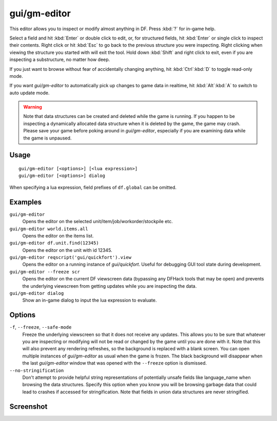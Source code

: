 gui/gm-editor
=============

.. dfhack-tool::
    :summary: Inspect and edit DF game data.
    :tags: dfhack armok inspection animals buildings items jobs map plants stockpiles units workorders

This editor allows you to inspect or modify almost anything in DF. Press
:kbd:`?` for in-game help.

Select a field and hit :kbd:`Enter` or double click to edit, or, for structured
fields, hit :kbd:`Enter` or single click to inspect their contents. Right click
or hit :kbd:`Esc` to go back to the previous structure you were inspecting.
Right clicking when viewing the structure you started with will exit the tool.
Hold down :kbd:`Shift` and right click to exit, even if you are inspecting a
substructure, no matter how deep.

If you just want to browse without fear of accidentally changing anything, hit
:kbd:`Ctrl`:kbd:`D` to toggle read-only mode.

If you want `gui/gm-editor` to automatically pick up changes to game data in
realtime, hit :kbd:`Alt`:kbd:`A` to switch to auto update mode.

.. warning::

    Note that data structures can be created and deleted while the game is
    running. If you happen to be inspecting a dynamically allocated data
    structure when it is deleted by the game, the game may crash. Please save
    your game before poking around in `gui/gm-editor`, especially if you are
    examining data while the game is unpaused.

Usage
-----

::

    gui/gm-editor [<options>] [<lua expression>]
    gui/gm-editor [<options>] dialog

When specifying a lua expression, field prefixes of ``df.global`` can be
omitted.

Examples
--------

``gui/gm-editor``
    Opens the editor on the selected unit/item/job/workorder/stockpile etc.
``gui/gm-editor world.items.all``
    Opens the editor on the items list.
``gui/gm-editor df.unit.find(12345)``
    Opens the editor on the unit with id 12345.
``gui/gm-editor reqscript('gui/quickfort').view``
    Opens the editor on a running instance of `gui/quickfort`. Useful for
    debugging GUI tool state during development.
``gui/gm-editor --freeze scr``
    Opens the editor on the current DF viewscreen data (bypassing any DFHack
    tools that may be open) and prevents the underlying viewscreen from getting
    updates while you are inspecting the data.
``gui/gm-editor dialog``
    Show an in-game dialog to input the lua expression to evaluate.

Options
-------

``-f``, ``--freeze``, ``--safe-mode``
    Freeze the underlying viewscreen so that it does not receive any updates.
    This allows you to be sure that whatever you are inspecting or modifying
    will not be read or changed by the game until you are done with it. Note
    that this will also prevent any rendering refreshes, so the background is
    replaced with a blank screen. You can open multiple instances of
    `gui/gm-editor` as usual when the game is frozen. The black background will
    disappear when the last `gui/gm-editor` window that was opened with the
    ``--freeze`` option is dismissed.
``--no-stringification``
    Don't attempt to provide helpful string representations of potentially
    unsafe fields like language_name when browsing the data structures. Specify
    this option when you know you will be browsing garbage data that could lead
    to crashes if accessed for stringification. Note that fields in union data
    structures are never stringified.

Screenshot
----------

.. image:: /docs/images/gm-editor.png
